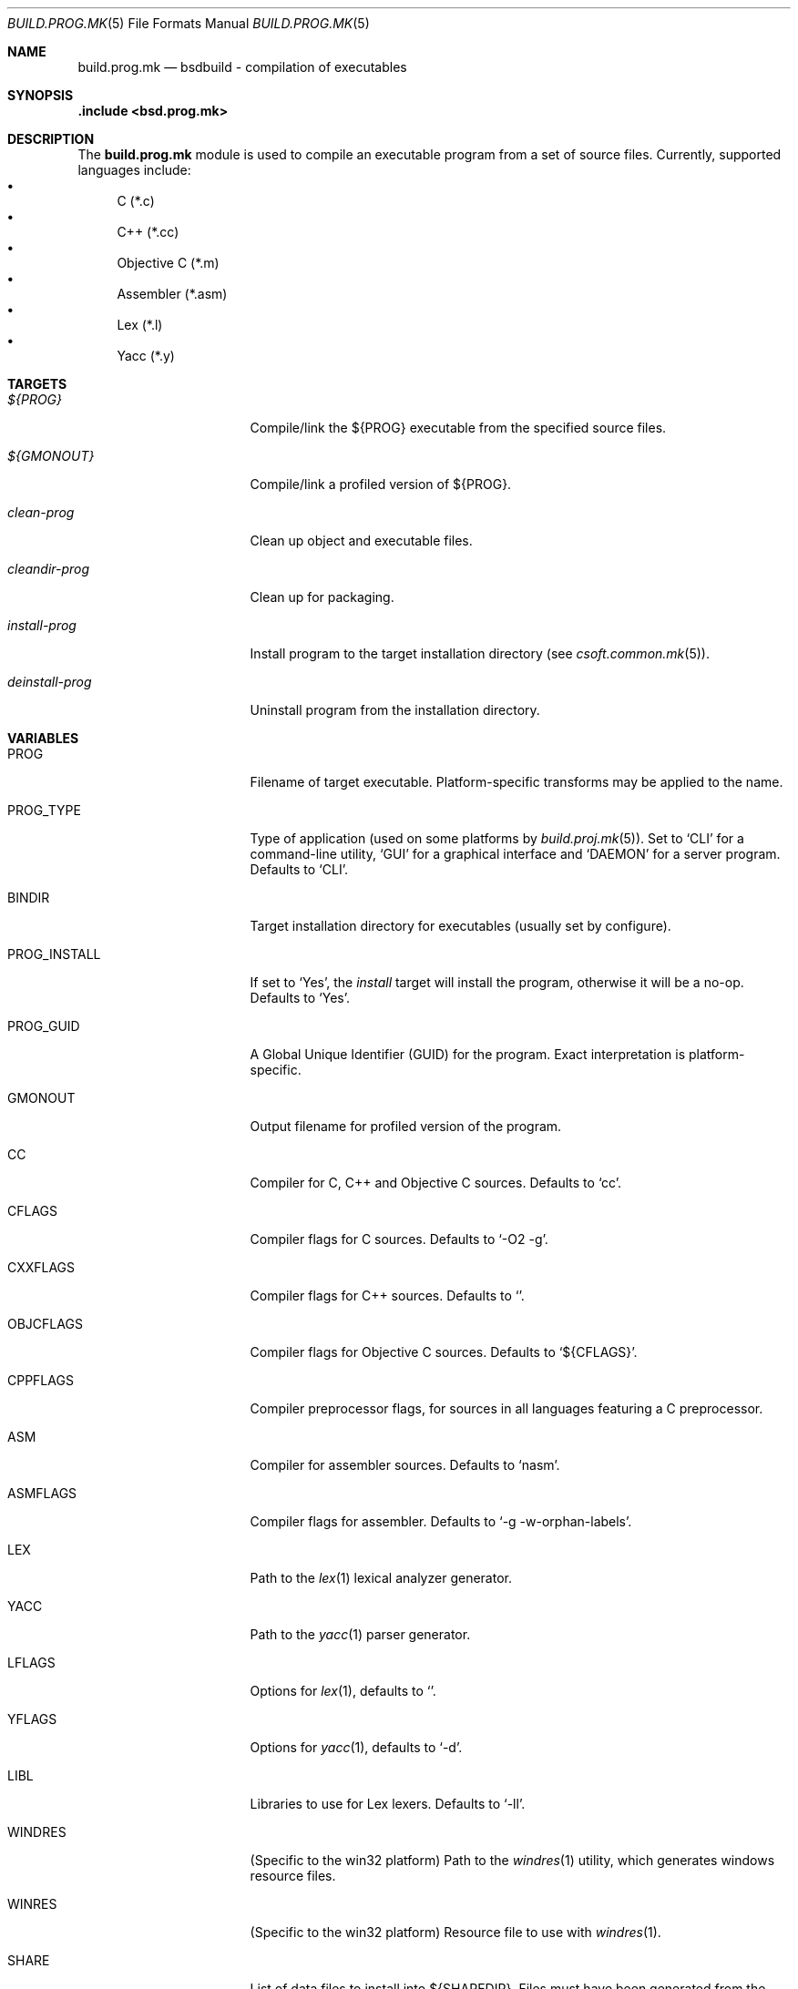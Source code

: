 .\"
.\" Copyright (c) 2007 Hypertriton, Inc. <http://www.hypertriton.com/>
.\" All rights reserved.
.\"
.\" Redistribution and use in source and binary forms, with or without
.\" modification, are permitted provided that the following conditions
.\" are met:
.\" 1. Redistributions of source code must retain the above copyright
.\"    notice, this list of conditions and the following disclaimer.
.\" 2. Redistributions in binary form must reproduce the above copyright
.\"    notice, this list of conditions and the following disclaimer in the
.\"    documentation and/or other materials provided with the distribution.
.\"
.\" THIS SOFTWARE IS PROVIDED BY THE DEVELOPERS ``AS IS'' AND ANY EXPRESS OR
.\" IMPLIED WARRANTIES, INCLUDING, BUT NOT LIMITED TO, THE IMPLIED WARRANTIES
.\" OF MERCHANTABILITY AND FITNESS FOR A PARTICULAR PURPOSE ARE DISCLAIMED.
.\" IN NO EVENT SHALL THE DEVELOPERS BE LIABLE FOR ANY DIRECT, INDIRECT,
.\" INCIDENTAL, SPECIAL, EXEMPLARY, OR CONSEQUENTIAL DAMAGES (INCLUDING, BUT
.\" NOT LIMITED TO, PROCUREMENT OF SUBSTITUTE GOODS OR SERVICES; LOSS OF USE,
.\" DATA, OR PROFITS; OR BUSINESS INTERRUPTION) HOWEVER CAUSED AND ON ANY
.\" THEORY OF LIABILITY, WHETHER IN CONTRACT, STRICT LIABILITY, OR TORT
.\" (INCLUDING NEGLIGENCE OR OTHERWISE) ARISING IN ANY WAY OUT OF THE USE OF
.\" THIS SOFTWARE, EVEN IF ADVISED OF THE POSSIBILITY OF SUCH DAMAGE.
.\"
.Dd July 18, 2007
.Dt BUILD.PROG.MK 5
.Os
.ds vT BSDBuild Reference
.ds oS BSDBuild 1.0
.Sh NAME
.Nm build.prog.mk
.Nd bsdbuild - compilation of executables
.Sh SYNOPSIS
.Fd .include <bsd.prog.mk>
.Sh DESCRIPTION
The
.Nm
module is used to compile an executable program from a set of source
files.
Currently, supported languages include:
.Bl -bullet -compact
.It
C (*.c)
.It
C++ (*.cc)
.It
Objective C (*.m)
.It
Assembler (*.asm)
.It
Lex (*.l)
.It
Yacc (*.y)
.El
.Pp
.Sh TARGETS
.Bl -tag -width "deinstall-prog "
.It Ar ${PROG}
Compile/link the ${PROG} executable from the specified source files.
.It Ar ${GMONOUT}
Compile/link a profiled version of ${PROG}.
.It Ar clean-prog
Clean up object and executable files.
.It Ar cleandir-prog
Clean up for packaging.
.It Ar install-prog
Install program to the target installation directory
(see
.Xr csoft.common.mk 5 ) .
.It Ar deinstall-prog
Uninstall program from the installation directory.
.El
.Sh VARIABLES
.Bl -tag -width "CONF_OVERWRITE "
.It Ev PROG
Filename of target executable.
Platform-specific transforms may be applied to the name.
.It Ev PROG_TYPE
Type of application (used on some platforms by
.Xr build.proj.mk 5 ) .
Set to
.Sq CLI
for a command-line utility,
.Sq GUI
for a graphical interface and
.Sq DAEMON
for a server program.
Defaults to
.Sq CLI .
.It Ev BINDIR
Target installation directory for executables
(usually set by configure).
.It Ev PROG_INSTALL
If set to
.Sq Yes ,
the
.Ar install
target will install the program, otherwise it will be a no-op.
Defaults to
.Sq Yes .
.It Ev PROG_GUID
A Global Unique Identifier (GUID) for the program.
Exact interpretation is platform-specific.
.It Ev GMONOUT
Output filename for profiled version of the program.
.It Ev CC
Compiler for C, C++ and Objective C sources.
Defaults to
.Sq cc .
.It Ev CFLAGS
Compiler flags for C sources.
Defaults to
.Sq -O2 -g .
.It Ev CXXFLAGS
Compiler flags for C++ sources.
Defaults to
.Sq .
.It Ev OBJCFLAGS
Compiler flags for Objective C sources.
Defaults to
.Sq ${CFLAGS} .
.It Ev CPPFLAGS
Compiler preprocessor flags, for sources in all languages featuring
a C preprocessor.
.It Ev ASM
Compiler for assembler sources.
Defaults to
.Sq nasm .
.It Ev ASMFLAGS
Compiler flags for assembler.
Defaults to
.Sq -g -w-orphan-labels .
.It Ev LEX
Path to the
.Xr lex 1
lexical analyzer generator.
.It Ev YACC
Path to the
.Xr yacc 1
parser generator.
.It Ev LFLAGS
Options for
.Xr lex 1 ,
defaults to
.Sq .
.It Ev YFLAGS
Options for
.Xr yacc 1 ,
defaults to
.Sq -d .
.It Ev LIBL
Libraries to use for Lex lexers.
Defaults to
.Sq -ll .
.It Ev WINDRES
(Specific to the win32 platform)
Path to the
.Xr windres 1
utility, which generates windows resource files.
.It Ev WINRES
(Specific to the win32 platform)
Resource file to use with
.Xr windres 1 .
.It Ev SHARE
List of data files to install into
.Dv ${SHAREDIR} .
Files must have been generated from the build process.
.It Ev SHARESRC
Similar to
.Ev SHARE
for non-generated files to be copied from the source directory.
.It Ev CONFDIR
System-wide configuration files will be installed into this directory.
It is usually set relative to
.Sq ${SYSCONFDIR} ,
for example
.Sq ${SYSCONFDIR}/MyApplication .
.It Ev CONF
List of configuration files to install into
.Dv ${CONFDIR}.
Note that the
.Ar install
target will not override existing configuration files, instead it will
output a
.Dq The following configuration files have been preserved
message.
.It Ev CONF_OVERWRITE
Overwrite any existing configuration file on installation.
Default is "No".
.El
.Sh SEE ALSO
.Xr build.common.mk 5 ,
.Xr build.lib.mk 5
.Sh HISTORY
.Nm
first appeared in BSDBuild 1.0.
.Pp
BSDBuild is based on the 4.4BSD build system.
